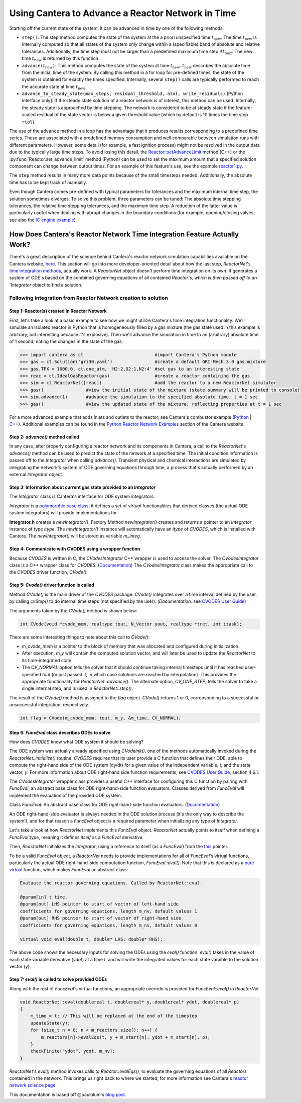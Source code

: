 .. title: CVODES and Time Integration in Cantera
.. has_math: true

.. jumbotron::

   .. raw:: html

      <h1 class="display-3">CVODES and Time Integration in Cantera</h1>

   .. class:: lead

      This guide explains ways Cantera can solve the governing equations of 
      a transient Reactor Network problem. Additional insights 
      into Cantera's integrator (CVODES) are also provided.

Using Cantera to Advance a Reactor Network in Time
**************************************************

Starting off the current state of the system, it can be advanced in time by 
one of the following methods:

- ``step()``: The step method computes the state of the system at the a priori
  unspecified time :math:`t_{\mathrm{new}}`. The time :math:`t_{\mathrm{new}}`
  is internally computed so that all states of the system only change within a
  (specifiable) band of absolute and relative tolerances. Additionally, the time
  step must not be larger than a predefined maximum time step
  :math:`\Delta t_{\mathrm{max}}`. The new time :math:`t_{\mathrm{new}}` is
  returned by this function.

- ``advance(``\ :math:`t_{\mathrm{new}}`\ ``)``: This method computes the state of the
  system at time :math:`t_{\mathrm{new}}`. :math:`t_{\mathrm{new}}` describes
  the absolute time from the initial time of the system. By calling this method
  in a for loop for pre-defined times, the state of the system is obtained for
  exactly the times specified. Internally, several ``step()`` calls are
  typically performed to reach the accurate state at time
  :math:`t_{\mathrm{new}}`.

- ``advance_to_steady_state(max_steps, residual_threshold, atol,
  write_residuals)`` [Python interface only]: If the steady state solution of a
  reactor network is of interest, this method can be used. Internally, the
  steady state is approached by time stepping. The network is considered to be
  at steady state if the feature-scaled residual of the state vector is below a
  given threshold value (which by default is 10 times the time step ``rtol``).

The use of the ``advance`` method in a loop has the advantage that it produces
results corresponding to a predefined time series. These are associated with a
predefined memory consumption and well comparable between simulation runs with
different parameters. However, some detail (for example, a fast ignition process)
might not be resolved in the output data due to the typically large time steps.
To avoid losing this detail, the
`Reactor::setAdvanceLimit <{{% ct_docs doxygen/html/dc/d5e/classCantera_1_1Reactor.html#a9b630edc7d836e901886d7fd81134d9e %}}>`__
method (C++) or the :py:func:`Reactor.set_advance_limit` method (Python) can be
used to set the maximum amount that a specified solution component can change
between output times. For an example of this feature's use, see the example
`reactor1.py </examples/python/reactors/reactor1.py.html>`__.

The ``step`` method results in many more data points because of the small
timesteps needed. Additionally, the absolute time has to be kept track of
manually.

Even though Cantera comes pre-defined with typical parameters for tolerances
and the maximum internal time step, the solution sometimes diverges. To solve
this problem, three parameters can be tuned: The absolute time stepping
tolerances, the relative time stepping tolerances, and the maximum time step. A
reduction of the latter value is particularly useful when dealing with abrupt
changes in the boundary conditions (for example, opening/closing valves; see
also the `IC engine example </examples/python/reactors/ic_engine.py.html>`__).

How Does Cantera's Reactor Network Time Integration Feature Actually Work?
==========================================================================

There's a great description of the science behind Cantera's reactor network 
simulation capabilities available on the Cantera website, 
`here <https://cantera.org/science/reactors.html>`__. This section will go into more 
developer-oriented detail about how the last step, `ReactorNet`'s 
`time integration methods <https://cantera.org/science/reactors.html#time-
integration-for-reactor-networks>`__, actually work. A `ReactorNet` object doesn't 
perform time integration on its own. It generates a system of ODE's based on the 
combined governing equations of all contained `Reactor`s, which is then passed 
off to an `Integrator` object to find a solution.

Following integration from Reactor Network creation to solution
---------------------------------------------------------------

Step 1: Reactor(s) created in Reactor Network
^^^^^^^^^^^^^^^^^^^^^^^^^^^^^^^^^^^^^^^^^^^^^

First, let's take a look at a basic example to see how we might utilize Cantera's time integration 
functionality. We'll simulate an isolated reactor in Python that is homogeneously filled by a gas 
mixture (the gas state used in this example is arbitrary, but interesting because it's 
explosive). Then we'll advance the simulation in time to an (arbitrary) absolute time of 
1 second, noting the changes in the state of the gas.

.. code-block::

    >>> import cantera as ct                           #import Cantera's Python module
    >>> gas = ct.Solution('gri30.yaml')                #create a default GRI-Mech 3.0 gas mixture
    >>> gas.TPX = 1000.0, ct.one_atm, 'H2:2,O2:1,N2:4' #set gas to an interesting state
    >>> reac = ct.IdealGasReactor(gas)                 #create a reactor containing the gas
    >>> sim = ct.ReactorNet([reac])                    #add the reactor to a new ReactorNet simulator
    >>> gas()                #view the initial state of the mixture (state summary will be printed to console)
    >>> sim.advance(1)       #advance the simulation to the specified absolute time, t = 1 sec
    >>> gas()                #view the updated state of the mixture, reflecting properties at t = 1 sec

For a more advanced example that adds inlets and outlets to the reactor, see Cantera's combustor example 
(`Python <https://github.com/Cantera/cantera/blob/main/interfaces/cython/cantera/examples/reactors/combustor.py>`__ 
| `C++ <https://github.com/Cantera/cantera/blob/main/samples/cxx/combustor/combustor.cpp>`__). Additional examples 
can be found in the `Python Reactor Network Examples <https://cantera.org/examples/python/index.html#python-example-
reactors>`__ section of the Cantera website.

Step 2: `advance()` method called
^^^^^^^^^^^^^^^^^^^^^^^^^^^^^^^^^

In any case, after properly configuring a reactor network and its components in Cantera, a call to the 
`ReactorNet`'s `advance()` method can be used to predict the state of the network at a specified time. 
The initial condition information is passed off to the `Integrator` when calling `advance()`.
Transient physical and chemical interactions are simulated by integrating the network's system of ODE 
governing equations through time, a process that's actually performed by an external `Integrator` object.

Step 3: Information about current gas state provided to an `Integrator`
^^^^^^^^^^^^^^^^^^^^^^^^^^^^^^^^^^^^^^^^^^^^^^^^^^^^^^^^^^^^^^^^^^^^^^^

The `Integrator` class is Cantera's interface for ODE system integrators.

`Integrator` is a `polymorphic base class <http://www.cplusplus.com/doc/tutorial/polymorphism/>`__; it 
defines a set of *virtual* functionalities that derived classes (the actual ODE system integrators) will 
provide implementations for.

**Integrator.h** creates a `newIntegrator()`. Factory Method `newIntegrator()` creates and returns a 
pointer to an `Integrator` instance of type `itype`. The `newIntegrator()` instance will automatically 
have an `itype` of `CVODES`, which is installed with Cantera. The `newIntegrator()` will be stored as 
variable `m_integ`.

Step 4: Communicate with CVODES using a wrapper function
^^^^^^^^^^^^^^^^^^^^^^^^^^^^^^^^^^^^^^^^^^^^^^^^^^^^^^^^

Because `CVODES` is written in C, the `CVodesIntegrator` C++ wrapper is used to access the solver.
The `CVodesIntegrator` class is a C++ wrapper class for `CVODES`. (`Documentation 
<https://cantera.org/documentation/docs-2.4/doxygen/html/d9/d6b/classCantera_1_1CVodesIntegrator.html>`__)
The `CVodesIntegrator` class makes the appropriate call to the `CVODES` driver function, `CVode()`.

Step 5: `Cvode()` driver function is called
^^^^^^^^^^^^^^^^^^^^^^^^^^^^^^^^^^^^^^^^^^^

Method `CVode()` is the main driver of the `CVODES` package. `CVode()` integrates over a time interval defined by 
the user, by calling `cvStep()` to do internal time steps (not specified by the user). (*Documentation:* 
see `CVODES User Guide <https://sundials.readthedocs.io/en/latest/cvodes/index.html>`__)

The arguments taken by the `CVode()` method is shown below:

.. code-block::

    int CVode(void *cvode_mem, realtype tout, N_Vector yout, realtype *tret, int itask);

There are some interesting things to note about this call to `CVode()`:

- `m_cvode_mem` is a pointer to the block of memory that was allocated and configured during initialization.
- After execution, `m_y` will contain the computed solution vector, and will later be used to update the `ReactorNet` 
  to its time-integrated state.
- The `CV_NORMAL` option tells the solver that it should continue taking internal timesteps until it has reached 
  user-specified `tout` (or just passed it, in which case solutions are reached by interpolation). This provides the 
  appropriate functionality for `ReactorNet::advance()`. The alternate option, `CV_ONE_STEP`, tells the solver to take 
  a single internal step, and is used in `ReactorNet::step()`.

The result of the `CVode()` method is assigned to the `flag` object. `CVode()` returns 1 or 0, correpsonding to 
a successful or unsuccessful integration, respectively. 

.. code-block::

    int flag = CVode(m_cvode_mem, tout, m_y, &m_time, CV_NORMAL);

Step 6: `FuncEval` class describes ODEs to solve
^^^^^^^^^^^^^^^^^^^^^^^^^^^^^^^^^^^^^^^^^^^^^^^^

How does `CVODES` know what ODE system it should be solving? 

The ODE system was actually already specified using `CVodeInit()`, one of the methods automatically invoked during the
`ReactorNet::initialize()` routine. `CVODES` requires that its user provide a C function that defines their ODE, 
able to compute the right-hand side of the ODE system (dy/dt) for a given value of the independent variable, `t`, 
and the state vector, `y`. For more information about ODE right-hand side function requirements, 
see `CVODES User Guide <https://sundials.readthedocs.io/en/latest/cvodes/index.html>`__, section 4.6.1.

The `CVodesIntegrator` wrapper class provides a useful C++ interface for configuring this C function by pairing with 
`FuncEval`, an abstract base class for ODE right-hand-side function evaluators. Classes derived from `FuncEval` will 
implement the evaluation of the provided ODE system.

Class `FuncEval`: An abstract base class for ODE right-hand-side function evaluators. (`Documentation <https://cantera.org/documentation/docs-2.4/doxygen/html/d1/dd1/classCantera_1_1FuncEval.html>`__)

An ODE right-hand-side evaluator is always needed in the ODE solution process (it's the only way to describe the system!), and for that reason a `FuncEval` object is a required parameter 
when initializing any type of `Integrator`.

Let's take a look at how `ReactorNet` implements this `FuncEval` object. `ReactorNet` actually points to itself when 
defining a `FuncEval` type, meaning it defines *itself* as a `FuncEval` derivative.

Then, `ReactorNet` initializes the `Integrator`, using a reference to itself (as a `FuncEval`) from the 
`this <https://www.geeksforgeeks.org/this-pointer-in-c/>`__ pointer.

To be a valid `FuncEval` object, a `ReactorNet` needs to provide implementations for all of `FuncEval`'s 
virtual functions, particularly the actual ODE right-hand-side computation 
function, `FuncEval::eval()`. Note that this is declared as a `pure virtual 
<https://www.geeksforgeeks.org/pure-virtual-functions-and-abstract-classes/>`__ function, which makes 
`FuncEval` an abstract class:

.. code-block::

    Evaluate the reactor governing equations. Called by ReactorNet::eval.
    
    @param[in] t time.
    @param[out] LHS pointer to start of vector of left-hand side 
    coefficients for governing equations, length m_nv, default values 1
    @param[out] RHS pointer to start of vector of right-hand side 
    coefficients for governing equations, length m_nv, default values 0
    
    virtual void eval(double t, double* LHS, double* RHS);

The above code shows the necessary inputs for solving the ODEs using the `eval()` function. `eval()` takes in the
value of each state variable derivative (`ydot`) at a time `t`, and will write the integrated values for each
state varaible to the solution vector (`y`).

Step 7: `eval()` is called to solve provided ODEs
^^^^^^^^^^^^^^^^^^^^^^^^^^^^^^^^^^^^^^^^^^^^^^^^^

Along with the rest of `FuncEval`'s virtual functions, an appropriate override is provided for `FuncEval::eval()` in 
`ReactorNet`

.. code-block::

    void ReactorNet::eval(doublereal t, doublereal* y, doublereal* ydot, doublereal* p)
    {
        m_time = t; // This will be replaced at the end of the timestep
        updateState(y);
        for (size_t n = 0; n < m_reactors.size(); n++) {
            m_reactors[n]->evalEqs(t, y + m_start[n], ydot + m_start[n], p);
        }
        checkFinite("ydot", ydot, m_nv);
    }


`ReactorNet`'s `eval()` method invokes calls to `Reactor::evalEqs()`, to evaluate the governing equations of all 
`Reactors` contained in the network. This brings us right back to where we started; for more information see 
Cantera's `reactor network science page </science/reactors/reactors.html>`__. 

This documentation is based off @paulblum's `blog post <https://cantera.org/blog/gsoc-2020-blog-3.html>`__.